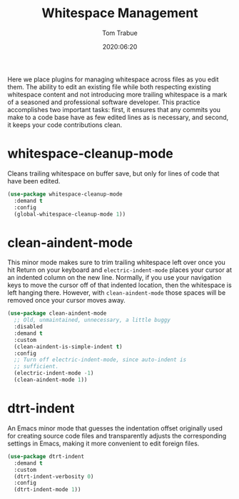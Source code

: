 #+title:  Whitespace Management
#+author: Tom Trabue
#+email:  tom.trabue@gmail.com
#+date:   2020:06:20
#+tags:   whitespace strip trailing
#+STARTUP: fold

Here we place plugins for managing whitespace across files as you edit them. The
ability to edit an existing file while both respecting existing whitespace
content and not introducing more trailing whitespace is a mark of a seasoned and
professional software developer. This practice accomplishes two important tasks:
first, it ensures that any commits you make to a code base have as few edited
lines as is necessary, and second, it keeps your code contributions clean.

* whitespace-cleanup-mode
  Cleans trailing whitespace on buffer save, but only for lines of code that
  have been edited.

#+begin_src emacs-lisp
  (use-package whitespace-cleanup-mode
    :demand t
    :config
    (global-whitespace-cleanup-mode 1))
#+end_src

* clean-aindent-mode
  This minor mode makes sure to trim trailing whitespace left over once you hit
  Return on your keyboard and =electric-indent-mode= places your cursor at an
  indented column on the new line. Normally, if you use your navigation keys to
  move the cursor off of that indented location, then the whitespace is left
  hanging there. However, with =clean-aindent-mode= those spaces will be removed
  once your cursor moves away.

#+begin_src emacs-lisp
  (use-package clean-aindent-mode
    ;; Old, unmaintained, unnecessary, a little buggy
    :disabled
    :demand t
    :custom
    (clean-aindent-is-simple-indent t)
    :config
    ;; Turn off electric-indent-mode, since auto-indent is
    ;; sufficient.
    (electric-indent-mode -1)
    (clean-aindent-mode 1))
#+end_src

* dtrt-indent
  An Emacs minor mode that guesses the indentation offset originally used for
  creating source code files and transparently adjusts the corresponding
  settings in Emacs, making it more convenient to edit foreign files.

#+begin_src emacs-lisp
  (use-package dtrt-indent
    :demand t
    :custom
    (dtrt-indent-verbosity 0)
    :config
    (dtrt-indent-mode 1))
#+end_src
